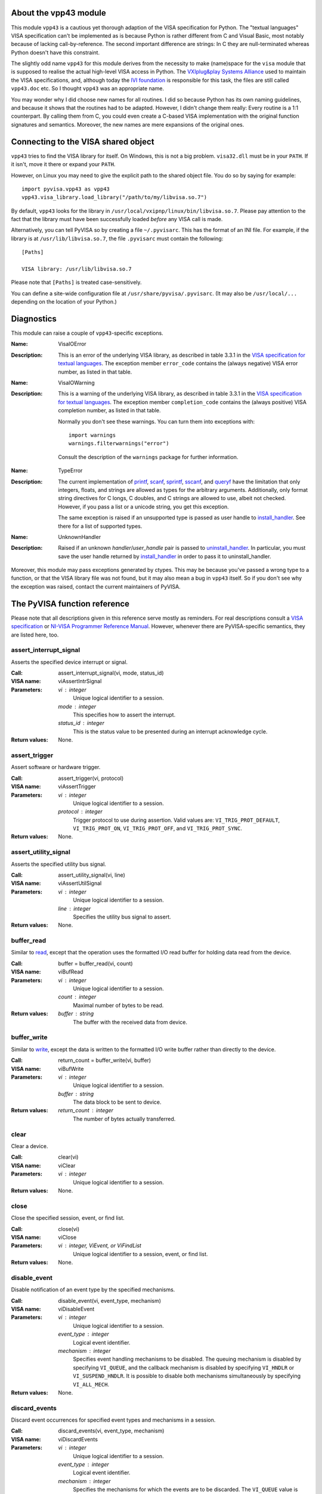 .. _vpp43:


About the vpp43 module
======================

This module ``vpp43`` is a cautious yet thorough adaption of the VISA
specification for Python.  The "textual languages" VISA specification can't be
implemented as is because Python is rather different from C and Visual Basic,
most notably because of lacking call-by-reference.  The second important
difference are strings: In C they are null-terminated whereas Python doesn't
have this constraint.

The slightly odd name ``vpp43`` for this module derives from the necessity to
make (name)space for the ``visa`` module that is supposed to realise the actual
high-level VISA access in Python.  The `VXIplug&play Systems Alliance`_ used to
maintain the VISA specifications, and, although today the `IVI foundation`_ is
responsible for this task, the files are still called ``vpp43.doc`` etc.  So I
thought ``vpp43`` was an appropriate name.

.. _`VXIplug&play Systems Alliance`: http://www.vxipnp.org/
.. _`IVI foundation`: http://ivifoundation.org

You may wonder why I did choose new names for all routines.  I did so because
Python has its own naming guidelines, and because it shows that the routines
had to be adapted.  However, I didn't change them really: Every routine is a
1:1 counterpart.  By calling them from C, you could even create a C-based VISA
implementation with the original function signatures and semantics.  Moreover,
the new names are mere expansions of the original ones.


Connecting to the VISA shared object
====================================

``vpp43`` tries to find the VISA library for itself.  On Windows, this is not a
big problem.  ``visa32.dll`` must be in your ``PATH``.  If it isn't, move it
there or expand your ``PATH``.

However, on Linux you may need to give the explicit path to the shared object
file.  You do so by saying for example::

    import pyvisa.vpp43 as vpp43
    vpp43.visa_library.load_library("/path/to/my/libvisa.so.7")

By default, ``vpp43`` looks for the library in
``/usr/local/vxipnp/linux/bin/libvisa.so.7``.  Please pay attention to the fact
that the library must have been successfully loaded *before* any VISA call is
made.

Alternatively, you can tell PyVISA so by creating a file ``~/.pyvisarc``.  This
has the format of an INI file.  For example, if the library is at
``/usr/lib/libvisa.so.7``, the file ``.pyvisarc`` must contain the following::

    [Paths]

    VISA library: /usr/lib/libvisa.so.7

Please note that ``[Paths]`` is treated case-sensitively.

You can define a site-wide configuration file at
``/usr/share/pyvisa/.pyvisarc``.  (It may also be ``/usr/local/...`` depending
on the location of your Python.)


Diagnostics
===========

This module can raise a couple of ``vpp43``-specific exceptions.

:Name: VisaIOError
:Description: This is an error of the underlying VISA library, as described in
    table 3.3.1 in the `VISA specification for textual languages`_.  The
    exception member ``error_code`` contains the (always negative) VISA error
    number, as listed in that table.

:Name: VisaIOWarning
:Description: This is a warning of the underlying VISA library, as described in
    table 3.3.1 in the `VISA specification for textual languages`_.  The
    exception member ``completion_code`` contains the (always positive) VISA
    completion number, as listed in that table.

    Normally you don't see these warnings.  You can turn them into exceptions
    with::

        import warnings
        warnings.filterwarnings("error")

    Consult the description of the ``warnings`` package for further
    information.

.. _`VISA specification for textual languages`:
       http://www.ivifoundation.org/Downloads/Class%20Specifications/vpp432.doc

:Name: TypeError
:Description: The current implementation of `printf`_, `scanf`_, `sprintf`_,
    `sscanf`_, and `queryf`_ have the limitation that only integers, floats,
    and strings are allowed as types for the arbitrary arguments.
    Additionally, only format string directives for C longs, C doubles, and C
    strings are allowed to use, albeit not checked.  However, if you pass a
    list or a unicode string, you get this exception.

    The same exception is raised if an unsupported type is passed as user
    handle to `install_handler`_.  See there for a list of supported types.

:Name: UnknownHandler
:Description: Raised if an unknown `handler`/`user_handle` pair is passed to
    `uninstall_handler`_.  In particular, you must save the user handle
    returned by `install_handler`_ in order to pass it to uninstall_handler.

Moreover, this module may pass exceptions generated by ctypes.  This may be
because you've passed a wrong type to a function, or that the VISA library file
was not found, but it may also mean a bug in ``vpp43`` itself.  So if you don't
see why the exception was raised, contact the current maintainers of PyVISA.


The PyVISA function reference
=============================

Please note that all descriptions given in this reference serve mostly as
reminders.  For real descriptions consult a `VISA specification`_ or `NI-VISA
Programmer Reference Manual`_.  However, whenever there are PyVISA-specific
semantics, they are listed here, too.

.. _`VISA specification`:
       http://www.ivifoundation.org/Downloads/Class%20Specifications/vpp43.doc
.. _`NI-VISA Programmer Reference Manual`:
       http://digital.ni.com/manuals.nsf/websearch/87E52268CF9ACCEE86256D0F006E860D

assert_interrupt_signal
.......................

Asserts the specified device interrupt or signal.

:Call: assert_interrupt_signal(vi, mode, status_id)
:VISA name: viAssertIntrSignal
:Parameters:
    `vi` : integer
        Unique logical identifier to a session.
    `mode` : integer
        This specifies how to assert the interrupt.
    `status_id` : integer
        This is the status value to be presented during an interrupt
        acknowledge cycle.
:Return values:
    None.


assert_trigger
..............

Assert software or hardware trigger.

:Call: assert_trigger(vi, protocol)
:VISA name: viAssertTrigger
:Parameters:
    `vi` : integer
        Unique logical identifier to a session.
    `protocol` : integer
        Trigger protocol to use during assertion.  Valid values are:
        ``VI_TRIG_PROT_DEFAULT``, ``VI_TRIG_PROT_ON``, ``VI_TRIG_PROT_OFF``,
        and ``VI_TRIG_PROT_SYNC``.
:Return values:
    None.


assert_utility_signal
.....................

Asserts the specified utility bus signal.

:Call: assert_utility_signal(vi, line)
:VISA name: viAssertUtilSignal
:Parameters:
    `vi` : integer
        Unique logical identifier to a session.
    `line` : integer
        Specifies the utility bus signal to assert.
:Return values:
    None.


buffer_read
...........

Similar to `read`_, except that the operation uses the formatted I/O read
buffer for holding data read from the device.

:Call: buffer = buffer_read(vi, count)
:VISA name: viBufRead
:Parameters:
    `vi` : integer
        Unique logical identifier to a session.
    `count` : integer
        Maximal number of bytes to be read.
:Return values:
    `buffer` : string
        The buffer with the received data from device.


buffer_write
............

Similar to `write`_, except the data is written to the formatted I/O write
buffer rather than directly to the device.

:Call: return_count = buffer_write(vi, buffer)
:VISA name: viBufWrite
:Parameters:
    `vi` : integer
        Unique logical identifier to a session.
    `buffer` : string
        The data block to be sent to device.
:Return values:
    `return_count` : integer
        The number of bytes actually transferred.


clear
.....

Clear a device.

:Call: clear(vi)
:VISA name: viClear
:Parameters:
    `vi` : integer
        Unique logical identifier to a session.
:Return values:
    None.


close
.....

Close the specified session, event, or find list.

:Call: close(vi)
:VISA name: viClose
:Parameters:
    `vi` : integer, ViEvent, or ViFindList
        Unique logical identifier to a session, event, or find list.
:Return values:
    None.


disable_event
.............

Disable notification of an event type by the specified mechanisms.

:Call: disable_event(vi, event_type, mechanism)
:VISA name: viDisableEvent
:Parameters:
    `vi` : integer
        Unique logical identifier to a session.
    `event_type` : integer
        Logical event identifier.
    `mechanism` : integer
        Specifies event handling mechanisms to be disabled. The queuing
        mechanism is disabled by specifying ``VI_QUEUE``, and the callback
        mechanism is disabled by specifying ``VI_HNDLR`` or
        ``VI_SUSPEND_HNDLR``. It is possible to disable both mechanisms
        simultaneously by specifying ``VI_ALL_MECH``.
:Return values:
    None.


discard_events
..............

Discard event occurrences for specified event types and mechanisms in a
session.

:Call: discard_events(vi, event_type, mechanism)
:VISA name: viDiscardEvents
:Parameters:
    `vi` : integer
        Unique logical identifier to a session.
    `event_type` : integer
        Logical event identifier.
    `mechanism` : integer
        Specifies the mechanisms for which the events are to be discarded.  The
        ``VI_QUEUE`` value is specified for the queuing mechanism and the
        ``VI_SUSPEND_HNDLR`` value is specified for the pending events in the
        callback mechanism.  It is possible to specify both mechanisms
        simultaneously by specifying ``VI_ALL_MECH``.
:Return values:
    None.


enable_event
............

Enable notification of a specified event.

:Call: enable_event(vi, event_type, mechanism, context)
:VISA name: viEnableEvent
:Parameters:
    `vi` : integer
        Unique logical identifier to a session.
    `event_type` : integer
        Logical event identifier.
    `mechanism` : integer
        Specifies event handling mechanisms to be enabled.  The queuing
        mechanism is enabled by specifying ``VI_QUEUE``, and the callback
        mechanism is enabled by specifying ``VI_HNDLR`` or
        ``VI_SUSPEND_HNDLR``.  It is possible to enable both mechanisms
        simultaneously by specifying bit-wise "or" of ``VI_QUEUE`` and one of
        the two mode values for the callback mechanism.
    `context` : integer : optional
        According to the VISA specification, this must be ``Vi_NULL`` always.
        (This is also the default value, of course.)
:Return values:
    None.


find_next
.........

:Call: instrument_description = find_next(find_list)
:VISA name: viFindNext
:Parameters:
    `find_list` : ViFindList
        Describes a find list.  This parameter must be created by
        `find_resources`_.
:Return values:
    `instrument_description` : string
        Returns a string identifying the location of a device. Strings can then
        be passed to `open`_ to establish a session to the given device.


find_resources
..............

:Call: find_list, return_counter, instrument_description =
       find_resources(session, regular_expression)
:VISA name: viFindRsrc
:Parameters:
    `session` : integer
        Resource Manager session (should always be the Default Resource Manager
        for VISA returned from `open_default_resource_manager`_).
    `regular_expression` : integer
        This is a regular expression followed by an optional logical
        expression.
:Return values:
    `find_list` : ViFindList
        Returns a handle identifying this search session. This handle will be
        used as an input in `find_next`_.
    `return_counter` : integer
        Number of matches.
    `instrument_description` : string
        Returns a string identifying the location of a device. Strings can then
        be passed to `open`_ to establish a session to the given device.


flush
.....

Manually flush the specified buffers associated with formatted I/O operations
and/or serial communication.

:Call: flush(vi, mask)
:VISA name: viFlush
:Parameters:
    `vi` : integer
        Unique logical identifier to a session.
    `mask` : integer
        Specifies the action to be taken with flushing the buffer.
:Return values:
    None.


get_attribute
.............

Retrieve the state of an attribute.

:Call: attribute_state = get_attribute(vi, attribute)
:VISA name: viGetAttribute
:Parameters:
    `vi` : integer, ViEvent, or ViFindList
        Unique logical identifier to a session.
    `attribute` : integer
        Session, event, or find list attribute for which the state query is
        made.
:Return values:
    `attribute_state` : integer, string, or list of integers
        The state of the queried attribute for a specified resource.


gpib_command
............

Write GPIB command bytes on the bus.

:Call: return_count = gpib_command(vi, buffer)
:VISA name: viGpibCommand
:Parameters:
    `vi` : integer
        Unique logical identifier to a session.
    `buffer` : string
        Buffer containing valid GPIB commands.
:Return values:
    `return_count` : integer
        Number of bytes actually transferred.


gpib_control_atn
................

Controls the state of the GPIB ATN interface line, and optionally the active
controller state of the local interface board.

:Call: gpib_control_atn(vi, mode)
:VISA name: viGpibControlATN
:Parameters:
    `vi` : integer
        Unique logical identifier to a session.
    `mode` : integer
        Specifies the state of the ATN line and optionally the local active
    controller state. See the Description section for actual values.
:Return values:
    None.


gpib_control_ren
................

Controls the state of the GPIB REN interface line, and optionally the
remote/local state of the device.

:Call: gpib_control_ren(vi, mode)
:VISA name: viGpibControlREN
:Parameters:
    `vi` : integer
        Unique logical identifier to a session.
    `mode` : integer
        Specifies the state of the REN line and optionally the device
    remote/local state. See the Description section for actual values.
:Return values:
    None.


gpib_pass_control
.................

Tell the GPIB device at the specified address to become controller in charge
(CIC).

:Call: gpib_pass_control(vi, primary_address, secondary_address)
:VISA name: viGpibPassControl
:Parameters:
    `vi` : integer
        Unique logical identifier to a session.
    `primary_address` : integer
        Primary address of the GPIB device to which you want to pass control.
    `secondary_address` : integer
        Secondary address of the targeted GPIB device. If the targeted device
    does not have a secondary address, this parameter should contain the
    value ``VI_NO_SEC_ADDR``.
:Return values:
    None.


gpib_send_ifc
.............

Pulse the interface clear line (IFC) for at least 100 microseconds.

:Call: gpib_send_ifc(vi)
:VISA name: viGpibSendIFC
:Parameters:
    `vi` : integer
        Unique logical identifier to a session.
:Return values:
    None.


in_8, in_16, in_32
..................

Read in an 8-bit, 16-bit, or 32-bit value from the specified memory space and
offset.

:Call: | value_8 = in_8(vi, space, offset)
       | value_16 = in_16(vi, space, offset)
       | value_32 = in_32(vi, space, offset)
:VISA name: viIn8, viIn16, viIn32
:Parameters:
    `vi` : integer
        Unique logical identifier to a session.
    `space` : integer
        Specifies the address space.
    `offset` : integer
        Offset in bytes of the address or register from which to read.
:Return values:
    `value_8`, `value_16`, `value_32` : integer
        Data read from bus (8 bits for `in_8`, 16 bits for `in_16`, and 32
        bits for `in_32`).


install_handler
...............

Install handlers for event callbacks.  A handler must have the following
signature::

    def event_handler(vi, event_type, context, user_handle):
        ...

Its parameters mean the following:

`vi` : integer
    Unique logical identifier to a session.
`event_type` : ViEvent
    Logical event identifier.  With ``event_type.value`` you get its value as
    an integer.
`context` : ViEvent
    A handle specifying the unique occurrence of an event.
`user_handle` : ctypes pointer type
    A *pointer* to the user handle in ctypes form.  See below at "Return
    values" for how to use it, however, you have to substitute
    ``user_handle.contents`` for ``converted_user_handle`` in the explanation.

:Call: converted_user_handle = install_handler(vi, event_type, handler,
       user_handle)
:VISA name: viInstallHandler
:Parameters:
    `vi` : integer
        Unique logical identifier to a session.
    `event_type` : integer
        Logical event identifier.
    `handler` : callable
        Interpreted as a valid reference to a handler to be installed by a
        client application.
    `user_handle` : ``None``, float, integer, string, or list of floats or integers : optional
        A value specified by an application that can be used for identifying
        handlers uniquely for an event type.  It defaults to ``None``.
:Return values:
    `converted_user_handle` : ctypes type
        An object representing the user_handle.  Use it to communicate with
    your handler.  If your user_handle was a list, you get its elements as
    usual with ``converted_user_handle[index]``.  You can even convert it
    to a list with ``list(converted_user_handle)`` (however, this yields a
    copy).

        For strings, use ``converted_user_handle.value`` if it's supposed to be
        interpreted as a null-terminated string, or
        ``converted_user_handle.raw`` if you want to see *all* bytes.  You can
        also write to both expressions, however, slicing is only possible for
        reading.

        For simple types, you can say ``converted_user_handle.value`` (read and
        write).

        **Attention:** You must assure that you never write values to
        converted_user_data which are longer (in bytes) than the initial
        values.  So be careful not to write a string longer than the original
        one, nor a longer list.  You'd be alerted by exceptions, though.


lock
....

Establish an access mode to the specified resource.

:Call: access_key = lock(vi, lock_type, timeout, requested_key)
:VISA name: viLock
:Parameters:
    `vi` : integer
        Unique logical identifier to a session.
    `lock_type` : integer
        Specifies the type of lock requested, which can be either
        ``VI_EXCLUSIVE_LOCK`` or ``VI_SHARED_LOCK``.
    `timeout` : integer
        Absolute time period in milliseconds that a resource waits to get
        unlocked by the locking session before returning this operation with an
        error.
    `requested_key` : ctypes string : optional
        This parameter is not used if `lock_type` is ``VI_EXCLUSIVE_LOCK``
        (exclusive locks).  When trying to lock the resource as
        ``VI_SHARED_LOCK`` (shared), you can either omit it so that VISA
        generates an `access_key` for the session, or you can suggest an
        `access_key` to use for the shared lock.
:Return values:
    `access_key` : ctypes string : optional
        This value is ``None`` if `lock_type` is ``VI_EXCLUSIVE_LOCK``
        (exclusive locks).  When trying to lock the resource as
        ``VI_SHARED_LOCK`` (shared), the function returns a unique access key
        for the lock if the operation succeeds.  This `access_key` can then be
        passed to other sessions to share the lock.


map_address
...........

Map the specified memory space into the process's address space.

:Call: address = map_address(vi, map_space, map_base, map_size, access,
       suggested)
:VISA name: viMapAddress
:Parameters:
    `vi` : integer
        Unique logical identifier to a session.
    `map_space` : integer
        Specifies the address space to map.
    `map_base` : ViBusAddress
        Offset in bytes of the memory to be mapped.
    `map_size` : integer
        Amount of memory to map in bytes.
    `access` : integer : optional
        Must be ``VI_FALSE``.
    `suggested` : integer : optional
        If not ``VI_NULL`` (the default), the operating system attempts to map
        the memory to the address specified in suggested. There is no
        guarantee, however, that the memory will be mapped to that
        address. This operation may map the memory into an address region
        different from suggested.
:Return values:
    `address` : ViAddr
        Address in your process space where the memory was mapped.


map_trigger
...........

Map the specified trigger source line to the specified destination line.

:Call: map_trigger(vi, trigger_source, trigger_destination, mode)
:VISA name: viMapTrigger
:Parameters:
    `vi` : integer
        Unique logical identifier to a session.
    `trigger_source` : integer
        Source line from which to map.
    `trigger_destination` : integer
        Destination line to which to map.
    `mode` : integer
        Specifies the trigger mapping mode. This should always be VI_NULL.
:Return values:
    None.


memory_allocation
.................

Allocate memory from a device's memory region.

:Call: memory_allocation(vi, size)
:VISA name: viMemAlloc
:Parameters:
    `vi` : integer
        Unique logical identifier to a session.
    `size` : integer
        Specifies the size of the allocation.
:Return values:
    offset : ViBusAddress
        Returns the offset of the allocated device memory.


memory_free
...........

Free memory previously allocated using `memory_allocation`_.

:Call: memory_free(vi, offset)
:VISA name: viMemFree
:Parameters:
    `vi` : integer
        Unique logical identifier to a session.
    `offset` : ViBusAddress
        Specifies the memory previously allocated with `memory_allocation`_.
:Return values:
    None.


move
....

Move a block of data.

:Call: move(vi, source_space, source_offset, source_width, destination_space,
         destination_offset, destination_width, length)
:VISA name: viMove
:Parameters:
    `vi` : integer
        Unique logical identifier to a session.
    `source_space` : integer
        Specifies the address space of the source.
    `source_offset` : integer
        Offset in bytes of the starting address or register from which to
        read.
    `source_width` : integer
        Specifies the data width of the source.
    `destination_space` : integer
        Specifies the address space of the destination.
    `destination_offset` : integer
        Offset in bytes of the starting address or register to which to write.
    `destination_width` : integer
        Specifies the data width of the destination.
    `length` : integer
        Number of elements to transfer, where the data width of the elements to
        transfer is identical to source data width.
:Return values:
    None.


move_asynchronously
...................

Move a block of data asynchronously.

:Call: job_id = move_asynchronously(vi, source_space, source_offset,
       source_width, destination_space, destination_offset, destination_width,
       length)
:VISA name: viMoveAsync
:Parameters:
    `vi` : integer
        Unique logical identifier to a session.
    `source_space` : integer
        Specifies the address space of the source.
    `source_offset` : integer
        Offset in bytes of the starting address or register from which to
        read.
    `source_width` : integer
        Specifies the data width of the source.
    `destination_space` : integer
        Specifies the address space of the destination.
    `destination_offset` : integer
        Offset in bytes of the starting address or register to which to write.
    `destination_width` : integer
        Specifies the data width of the destination.
    `length` : integer
        Number of elements to transfer, where the data width of the elements to
        transfer is identical to source data width.
:Return values:
    `job_id` : ViJobId
        The job identifier of this asynchronous move operation. Each time an
        asynchronous move operation is called, it is assigned a unique job
        identifier.


move_in_8, move_in_16, move_in_32
.................................

Move a block of data from the specified address space and offset to local
memory in increments of 8, 16, or 32 bits.

:Call: | buffer_8 = move_in_8(vi, space, offset, length)
       | buffer_16 = move_in_16(vi, space, offset, length)
       | buffer_32 = move_in_32(vi, space, offset, length)
:VISA name: viMoveIn8, viMoveIn16, viMoveIn32
:Parameters:
    `vi` : integer
        Unique logical identifier to a session.
    `space` : integer
        Specifies the address space.
    `offset` : ViBusAddress
        Offset in bytes of the starting address or register from which to
        read.
    `length` : integer
        Number of elements to transfer, where the data width of the elements to
        transfer is identical to data width (8, 16, or 32 bits).
:Return values:
    `buffer_8`, `buffer_16`, `buffer_32` : list of integers
        Data read from bus as a Python list of values.


move_out_8, move_out_16, move_out_32
....................................

Move a block of data from local memory to the specified address space and
offset in increments of 8, 16, or 32 bits.

:Call: | move_out_8(vi, space, offset, length, buffer_8)
       | move_out_16(vi, space, offset, length, buffer_16)
       | move_out_32(vi, space, offset, length, buffer_32)
:VISA name: viMoveOut8, viMoveOut16, viMoveOut32
:Parameters:
    `vi` : integer
        Unique logical identifier to a session.
    `space` : integer
        Specifies the address space.
    `offset` : ViBusAddress
        Offset in bytes of the starting address or register from which to
        write.
    `length` : integer
        Number of elements to transfer, where the data width of the elements to
        transfer is identical to data width (8, 16, or 32 bits).
    `buffer_8`, `buffer_16`, `buffer_32` : sequence of integers
        Data to write to bus.  This may be a list or a tuple, however in any
        case in must contain integers.
:Return values:
    None.


open
....

Open a session to the specified device.

:Call: vi = open(session, resource_name, access_mode, open_timeout)
:VISA name: viOpen
:Parameters:
    `session` : integer
        Resource Manager session (should always be the Default Resource Manager
        for VISA returned from `open_default_resource_manager`_).
    `resource_name` : string
        Unique symbolic name of a resource.
    `access_mode` : integer : optional
        Defaults to ``VI_NO_LOCK``.  Specifies the modes by which the resource
        is to be accessed.  The value ``VI_EXCLUSIVE_LOCK`` is used to acquire
        an exclusive lock immediately upon opening a session; if a lock cannot
        be acquired, the session is closed and an error is returned.  The value
        ``VI_LOAD_CONFIG`` is used to configure attributes to values specified
        by some external configuration utility; if this value is not used, the
        session uses the default values provided by this
        specification.  Multiple access modes can be used simultaneously by
        specifying a "bitwise OR" of the above values.
    `open_timeout` : integer : optional
        If the `access_mode` parameter requests a lock, then this parameter
        specifies the absolute time period in milliseconds that the resource
        waits to get unlocked before this operation returns an error;
        otherwise, this parameter is ignored.  Defaults to
        ``VI_TMO_IMMEDIATE``.
:Return values:
    `vi` : integer
        Unique logical identifier reference to a session.


open_default_resource_manager
.............................

Return a session to the Default Resource Manager resource.

:Call: session = open_default_resource_manager()
:VISA name: viOpenDefaultRM
:Parameters:
    None.
:Return values:
    `session` : integer
        Unique logical identifier to a Default Resource Manager session.


get_default_resource_manager
............................

This is a deprecated alias for `open_default_resource_manager`_.


out_8, out_16, out_32
.....................

:Call: | out_8(vi, space, offset, value_8)
       | out_16(vi, space, offset, value_16)
       | out_32(vi, space, offset, value_32)
:VISA name: viOut8, viOut16, viOut32
:Parameters:
    `vi` : integer
        Unique logical identifier to a session.
    `space` : integer
        Specifies the address space.
    `offset` : integer
        Offset in bytes of the address or register to which to write.
    `value_8`, `value_16`, `value_32`: integer
        Data to write to bus (8 bits for out_8, 16 bits for out_16, and 32 bits
        for out_32).
:Return values:
    None.


parse_resource
..............

Parse a resource string to get the interface information.

:Call: interface_type, interface_board_number = parse_resource(session,
       resource_name)
:VISA name: viParseRsrc
:Parameters:
    `session` : integer
        Resource Manager session (should always be the Default Resource Manager
        for VISA returned from `open_default_resource_manager`_).
    `resource_name` : string
        Unique symbolic name of a resource.
:Return values:
    `interface_type` : integer
        Interface type of the given resource string.
    `interface_board_number` : integer
        Board number of the interface of the given resource string.


parse_resource_extended
.......................

Parse a resource string to get extended interface information.

**Attention:** Calling this function may raise an ``AttributeError`` because
some older VISA implementation don't have the function ``viParseRsrcEx``.

:Call: interface_type, interface_board_number, resource_class,
       unaliased_expanded_resource_name, alias_if_exists =
       parse_resource_extended(session, resource_name)
:VISA name: viParseRsrcEx
:Parameters:
    `session` : integer
        Resource Manager session (should always be the Default Resource Manager
        for VISA returned from `open_default_resource_manager`_).
    `resource_name` : string
        Unique symbolic name of a resource.
:Return values:
    `interface_type` : integer
        Interface type of the given resource string.
    `interface_board_number` : integer
        Board number of the interface of the given resource string.
    `resource_class` : string
        Specifies the resource class (for example "INSTR") of the given
        resource string.
    `unaliased_expanded_resource_name` : string
        This is the expanded version of the given resource string. The format
        should be similar to the VISA-defined canonical resource name.
    `alias_if_exists` : string
        Specifies the user-defined alias for the given resource string, if a
        VISA implementation allows aliases and an alias exists for the given
        resource string.  If not, this is ``None``.


peek_8, peek_16, peek_32
........................

Read an 8-bit, 16-bit, or 32-bit value from the specified address.

:Call: | value_8 = peek_8(vi, address)
       | value_16 = peek_16(vi, address)
       | value_32 = peek_32(vi, address)
:VISA name: viPeek8, viPeek16, viPeek32
:Parameters:
    `vi` : integer
        Unique logical identifier to a session.
    `address` : ViAddr
        Specifies the source address to read the value.
:Return values:
    `value_8`, `value_16`, `value_32` : integer
        Data read from bus (8 bits for peek_8, 16 bits for peek_16, and 32 bits
    for peek_32).


poke_8, poke_16, poke_32
........................

Write an 8-bit, 16-bit, or 32-bit value to the specified address.

:Call: | poke_8(vi, address, value_8)
       | poke_16(vi, address, value_16)
       | poke_32(vi, address, value_32)
:VISA name: vipoke_8
:Parameters:
    `vi` : integer
        Unique logical identifier to a session.
    `address` : integer
        Specifies the destination address to store the value.
    `value_8`, `value_16`, `value_32` : integer
        Data to write to bus (8 bits for poke_8, 16 bits for poke_16, and 32
    bits for poke_32).
:Return values:
    None.


printf
......

Convert, format, and send the parameters ``...`` to the device as specified by
the format string.

.. Warning::
    The current implementation only supports the following C data types:
    ``long``, ``double`` and ``char*`` (strings).  Thus, you can only use these
    three data types in format strings for printf, scanf and the like.

:Call: printf(vi, write_format, ...)
:VISA name: viPrintf
:Parameters:
    `vi` : integer
        Unique logical identifier to a session.
    `write_format` : string
        String describing the format for arguments.
    `...` : integers, floats, or strings
        Arguments sent to the device according to `write_format`.
:Return values:
    None.


queryf
......

Perform a formatted write and read through a single operation invocation.

.. Warning::
    The current implementation only supports the following C data types:
    ``long``, ``double`` and ``char*`` (strings).  Thus, you can only use these
    three data types in format strings for printf, scanf and the like.

:Call: value1, value2, ... = queryf(vi, write_format, read_format, (...), ...,
       maximal_string_length = 1024)
:VISA name: viQueryf
:Parameters:
    `vi` : integer
        Unique logical identifier to a session.
    `write_format` : string
        String describing the format for arguments.
    `read_format` : string
        String describing the format for arguments.
    `(...)` : tuple of integers, floats, or strings
        Arguments sent to the device according to `write_format`.  May be
        ``None``.
    `...` : integers, floats, or strings
        Arguments to be read from the device according to `read_format`.  It's
        totally insignificant which values they have, they serve just as a
        cheap way to determine what types are to be expected.  So actually this
        argument list shouldn't be necessary, but with the current
        implementation, it is, sorry.

        These arguments may be (however needn't be) the same names used for
        storing the result values.  Alternatively, you can give literals.
    `maximal_string_length` : integer : keyword argument
        The maximal length assumed for string result arguments.  Note that
        string results must *never* exceed this length.  It defaults to 1024.
:Return values:
    `value1`, `value2`, ... : integers, floats, or strings
        Arguments read from the device according to `read_format`.  Of course,
        this must be the same sequence (as far as data types are concerned) as
        the given argument list `...` above.


read
....

Read data from device synchronously.

:Call: buffer = read(vi, count)
:VISA name: viRead
:Parameters:
    `vi` : integer
        Unique logical identifier to a session.
    `count` : integer
        Maximal number of bytes to be read.
:Return values:
    `buffer` : string
        Represents the buffer with the received data from device.


read_asynchronously
...................

Read data from device asynchronously.

:Call: buffer, job_id = read_asynchronously(vi, count)
:VISA name: viReadAsync
:Parameters:
    `vi` : integer
        Unique logical identifier to a session.
    `count` : integer
        Maximal number of bytes to be read.
:Return values:
    `buffer` : ctypes string buffer
        Represents the buffer with the data received from device.  It's not a
        native Python data type because it's filled in the background
        (i.e. asynchronously).  After you assured that the reading is finished,
        you get its value with::

            buffer.raw[:return_count]

        You get ``return_count`` via the attribute ``VI_ATTR_RET_COUNT``.  See
        the `VISA reference`_ for further information.
    `job_id` : ViJobId
        Represents the location of a variable that will be set to the job
        identifier of this asynchronous read operation.

.. _`VISA reference`:
       http://digital.ni.com/manuals.nsf/websearch/87E52268CF9ACCEE86256D0F006E860D


read_stb
........

Read a status byte of the service request.

:Call: status = read_stb(vi)
:VISA name: viReadSTB
:Parameters:
    `vi` : integer
        Unique logical identifier to a session.
:Return values:
    `status` : integer
        Service request status byte.


read_to_file
............

Read data synchronously, and store the transferred data in a file.

:Call: return_count = read_to_file(vi, filename, count)
:VISA name: viReadToFile
:Parameters:
    `vi` : integer
        Unique logical identifier to a session.
    `file_name` : string
        Name of file to which data will be written.
    `count` : integer
        Maximal number of bytes to be read.
:Return values:
    `return_count` : integer
        Number of bytes actually transferred.


scanf
.....

Read, convert, and format data using the format specifier.  Store the formatted
data in the given optional parameters.

.. Warning::
    The current implementation only supports the following C data types:
    ``long``, ``double`` and ``char*`` (strings).  Thus, you can only use these
    three data types in format strings for printf, scanf and the like.

:Call: value1, value2, ... = scanf(vi, read_format, ..., maximal_string_length
       = 1024)
:VISA name: viScanf
:Parameters:
    `vi` : integer
        Unique logical identifier to a session.
    `read_format` : string
        String describing the format for arguments.
    `...` : integers, floats, or strings
        Arguments to be read from the device according to `read_format`.  It's
        totally insignificant which values they have, they serve just as a
        cheap way to determine what types are to be expected.  So actually this
        argument list shouldn't be necessary, but with the current
        implementation, it is, sorry.

        These arguments may be (however needn't be) the same names used for
        storing the result values.  Alternatively, you can give literals.
    `maximal_string_length` : integer : keyword argument
        The maximal length assumed for string result arguments.  Note that
        string results must *never* exceed this length.  It defaults to 1024.
:Return values:
    `value1`, `value2`, ... : integers, floats, or strings
        Arguments read from the device according to `read_format`.  Of course,
        this must be the same sequence (as far as data types are concerned) as
        the given argument list `...` above.


set_attribute
.............

Set the state of an attribute.

:Call: set_attribute(vi, attribute, attribute_state)
:VISA name: viSetAttribute
:Parameters:
    `vi` : integer, ViEvent, or ViFindList
        Unique logical identifier to a session.
    `attribute` : integer
        Session, event, or find list attribute for which the state is
        modified.
    `attribute_state` : integer
        The state of the attribute to be set for the specified resource.  The
        interpretation of the individual attribute value is defined by the
        resource.
:Return values:
    None.


set_buffer
..........

Set the size for the formatted I/O and/or serial communication buffer(s).

:Call: set_buffer(vi, mask, size)
:VISA name: viSetBuf
:Parameters:
    `vi` : integer
        Unique logical identifier to a session.
    `mask` : integer
        Specifies the type of buffer.
    `size` : integer
        The size to be set for the specified buffer(s).
:Return values:
    None.


sprintf
.......

Same as `printf`_, except the data is written to a user-specified buffer rather
than the device.

.. Warning::
    The current implementation only supports the following C data types:
    ``long``, ``double`` and ``char*`` (strings).  Thus, you can only use these
    three data types in format strings for printf, scanf and the like.

:Call: buffer = sprintf(vi, write_format, ..., buffer_length = 1024)
:VISA name: viSPrintf
:Parameters:
    `vi` : integer
        Unique logical identifier to a session.
    `write_format` : string
        String describing the format for arguments.
    `...` : integers, floats, or strings
        Arguments sent to the buffer according to `write_format`.
    `buffer_length` : integer : keyword argument
        Length of the user-specified buffer in bytes.  Defaults to 1024.
:Return values:
    `buffer` : string
        Buffer where the formatted data was written to.


sscanf
......

Same as `scanf`_, except that the data is read from a user-specified buffer
instead of a device.

.. Warning::
    The current implementation only supports the following C data types:
    ``long``, ``double`` and ``char*`` (strings).  Thus, you can only use these
    three data types in format strings for printf, scanf and the like.

:Call: value1, value2, ... = sscanf(vi, buffer, read_format, ...,
       maximal_string_length = 1024)
:VISA name: viSScanf
:Parameters:
    `vi` : integer
        Unique logical identifier to a session.
    `buffer` : string
        Buffer from which data is read and formatted.
    `read_format` : string
        String describing the format for arguments.
    `...` : integers, floats, or strings
        Arguments to be read from the device according to `read_format`.  It's
        totally insignificant which values they have, they serve just as a
        cheap way to determine what types are to be expected.  So actually this
        argument list shouldn't be necessary, but with the current
        implementation, it is, sorry.

        These arguments may be (however needn't be) the same names used for
        storing the result values.  Alternatively, you can give literals.
    `maximal_string_length` : integer : keyword argument
        The maximal length assumed for string result arguments.  Note that
        string results must *never* exceed this length.  It defaults to 1024.
:Return values:
    `value1`, `value2`, ... : integers, floats, or strings
        Arguments read from the device according to `read_format`.  Of course,
        this must be the same sequence (as far as data types are concerned) as
        the given argument list `...` above.


status_description
..................

Return a user-readable description of the status code passed to the operation.

:Call: description = status_description(vi, status)
:VISA name: viStatusDesc
:Parameters:
    `vi` : integer, ViEvent, or ViFindList
        Unique logical identifier to a session.
    `status` : integer
        Status code to interpret.
:Return values:
    `description` : string
        The user-readable string interpretation of the status code passed to
        the operation.


terminate
.........

Request a VISA session to terminate normal execution of an operation.

:Call: terminate(vi, degree, job_id)
:VISA name: viTerminate
:Parameters:
    `vi` : integer
        Unique logical identifier to a session.
    `degree` : integer
        ``VI_NULL``
    `job_id` : ViJobId
        Specifies an operation identifier.
:Return values:
    None.


uninstall_handler
.................

Uninstall handlers for events.

:Call: uninstall_handler(vi, event_type, handler, user_handle)
:VISA name: viUninstallHandler
:Parameters:
    `vi` : integer
        Unique logical identifier to a session.
    `event_type` : integer
        Logical event identifier.
    `handler` : callable
        Interpreted as a valid reference to a handler to be uninstalled by a
        client application.
    `user_handle` : ctypes type : optional
        A value specified by an application that can be used for identifying
        handlers uniquely in a session for an event.  It *must* be the object
    returned by `install_handler`_.  Consequently, it defaults to
    ``None``.
:Return values:
    None.


unlock
......

Relinquish a lock for the specified resource.

:Call: unlock(vi)
:VISA name: viUnlock
:Parameters:
    `vi` : integer
        Unique logical identifier to a session.
:Return values:
    None.


unmap_address
.............

Unmap memory space previously mapped by `map_address`_.

:Call: unmap_address(vi)
:VISA name: viUnmapAddress
:Parameters:
    `vi` : integer
        Unique logical identifier to a session.
:Return values:
    None.


unmap_trigger
.............

Undo a previous map from the specified trigger source line to the specified
destination line.

:Call: unmap_trigger(vi, trigger_source, trigger_destination)
:VISA name: viUnmapTrigger
:Parameters:
    `vi` : integer
        Unique logical identifier to a session.
    `trigger_source` : integer
        Source line used in previous map.
    `trigger_destination` : integer
        Destination line used in previous map.
:Return values:
    None.


usb_control_in
..............

Request arbitrary data from the USB device on the control port.

:Call: buffer = usb_control_in(vi, request_type_bitmap_field,
                   request_id, request_value, index, length)
:VISA name: viUsbControlIn
:Parameters:
    `vi` : integer
        Unique logical identifier to a session.
    `request_type_bitmap_field` : integer
        Bitmap field for defining the USB control port request.  The bitmap
        fields are as defined by the USB specification.  The direction bit must
        be device-to-host.
    `request_id` : integer
        Request ID for this transfer.  The meaning of this value depends on
        `request_type_bitmap_field`.
    `request_value` : integer
        Request value for this transfer.
    `index` : integer
        Specifies the interface or endpoint index number, depending on
        `request_type_bitmap_field`.
    `length` : integer : optional
        Number of data in bytes to request from the device during the Data
        stage.  If this value is not given or 0, an empty string is returned.
:Return values:
    `buffer` : string
        Actual data received from the device during the Data stage.  If
        `length` is not given or 0, an empty string is returned.


usb_control_out
...............

Send arbitrary data to the USB device on the control port.

:Call: usb_control_out(vi, request_type_bitmap_field, request_id, request_value,
                    index, buffer)
:VISA name: viUsbControlOut
:Parameters:
    `vi` : integer
        Unique logical identifier to a session.
    `request_type_bitmap_field` : integer
        Bitmap field for defining the USB control port request.  The bitmap
        fields are as defined by the USB specification.  The direction bit must
        be host-to-device.
    `request_id` : integer
        Request ID for this transfer.  The meaning of this value depends on
        `request_type_bitmap_field`.
    `request_value` : integer
        Request value for this transfer.
    `index` : integer
        Specifies the interface or endpoint index number, depending on
        `request_type_bitmap_field`.
    `buffer` : string : optional
        Actual data to send to the device during the Data stage.  If not given,
        nothing is sent.
:Return values:
    None.


vprintf, vqueryf, vscanf, vsprintf, vsscanf
...........................................

These variants make no sense in Python, so I realised them as mere aliases
(just drop the "v").


vxi_command_query
.................

Send the device a miscellaneous command or query and/or retrieve the response
to a previous query.

:Call: vxi_command_query(vi, mode, command)
:VISA name: viVxiCommandQuery
:Parameters:
    `vi` : integer
        Unique logical identifier to a session.
    `mode` : integer
        Specifies whether to issue a command and/or retrieve a response.
    `command` : integer
        The miscellaneous command to send.
:Return values:
    `response` : integer
        The response retrieved from the device.  If the mode specifies just
    sending a command, this parameter may be ``VI_NULL``.


wait_on_event
.............

Wait for an occurrence of the specified event for a given session.

:Call: out_event_type, out_context = wait_on_event(vi, in_event_type, timeout)
:VISA name: viWaitOnEvent
:Parameters:
    `vi` : integer
        Unique logical identifier to a session.
    `in_event_type` : integer
        Logical identifier of the event(s) to wait for.
    `timeout` : integer
        Absolute time period in milliseconds that the resource shall wait for a
        specified event to occur before returning the time elapsed error.
:Return values:
    `out_event_type` : integer
        Logical identifier of the event actually received.
    `out_context` : ViEvent
        A handle specifying the unique occurrence of an event.


write
.....

Write data to device synchronously.

:Call: return_count = write(vi, buffer)
:VISA name: viWrite
:Parameters:
    `vi` : integer
        Unique logical identifier to a session.
    `buffer` : string
        Contains the data block to be sent to the device.
:Return values:
    `return_count` : integer
        The number of bytes actually transferred.


write_asynchronously
....................

Write data to device asynchronously.

:Call: job_id = write_asynchronously(vi, buffer)
:VISA name: viWriteAsync
:Parameters:
    `vi` : integer
        Unique logical identifier to a session.
    `buffer` : string
        Contains the data block to be sent to the device.
:Return values:
    `job_id` : ViJobId
        The job identifier of this asynchronous write operation.


write_from_file
...............

Take data from a file and write it out synchronously.

:Call: return_count = write_from_file(vi, filename, count)
:VISA name: viWriteFromFile
:Parameters:
    `vi` : integer
        Unique logical identifier to a session.
    `filename` : string
        Name of file from which data will be read.
    `count` : integer
        Maximal number of bytes to be written.
:Return values:
    `return_count` : integer
        Number of bytes actually transferred.


..  LocalWords:  rst british vpp PyVISA ies dll Gregor Thalhammer ViSession atn
..  LocalWords:  viAssertIntrSignal viAssertTrigger PROT viAssertUtilSignal ren
..  LocalWords:  viBufRead viBufWrite viClear viClose ViEvent ViFindList HNDLR
..  LocalWords:  viDisableEvent viDiscardEvents viEnableEvent viFindNext gpib
..  LocalWords:  viFindRsrc viFlush viGetAttribute viGpibCommand ADDR ifc viIn
..  LocalWords:  viGpibControlATN viGpibControlREN viGpibPassControl ViHndlr
..  LocalWords:  viGpibSendIFC viInstallHandler viLock viMapAddress ViAddr TMO
..  LocalWords:  ViBusAddress viMapTrigger viMemAlloc viMemFree viMove ViJobId
..  LocalWords:  viMoveAsync viMoveIn viMoveOut viOpen viOpenDefaultRM viOut
..  LocalWords:  viParseRsrc unaliased viParseRsrcEx INSTR viPeek vipoke printf
..  LocalWords:  scanf viPrintf queryf viQueryf viRead viReadAsync stb viScanf
..  LocalWords:  viReadSTB viReadToFile viSetAttribute viSetBuf sprintf sscanf
..  LocalWords:  viSPrintf viSScanf viStatusDesc viTerminate viUninstallHandler
..  LocalWords:  viUnlock viUnmapAddress viUnmapTrigger usb viUsbControlIn vxi
..  LocalWords:  viUsbControlOut vprintf vqueryf vscanf vsprintf vsscanf IVI
..  LocalWords:  viVxiCommandQuery viWaitOnEvent viWrite viWriteAsync WINNT def
..  LocalWords:  viWriteFromFile FixMe VisaIOError TypeError ctypes Enthought
..  LocalWords:  VisaIOWarning UnknownHandler pyvisa
